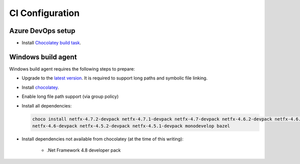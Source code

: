 CI Configuration
================

Azure DevOps setup
------------------

* Install `Chocolatey build task <https://marketplace.visualstudio.com/items?itemName=gep13.chocolatey-azuredevops>`_.


Windows build agent
-------------------

Windows build agent requires the following steps to prepare:

* Upgrade to the `latest version <https://www.microsoft.com/en-us/software-download/windows10>`_. It is required to support long paths and symbolic file linking.

* Install `chocolatey <https://chocolatey.org/install>`_.

* Enable long file path support (via group policy)

* Install all dependencies:

  .. code:: bash

    choco install netfx-4.7.2-devpack netfx-4.7.1-devpack netfx-4.7-devpack netfx-4.6.2-devpack netfx-4.6.1-devpack 
    netfx-4.6-devpack netfx-4.5.2-devpack netfx-4.5.1-devpack monodevelop bazel

* Install dependencies not available from chocolatey (at the time of this writing):

   * .Net Framework 4.8 developer pack


